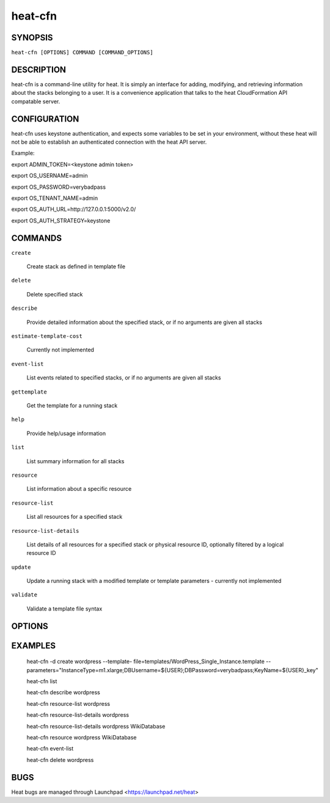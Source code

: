 ========
heat-cfn
========

.. program:: heat-cfn

SYNOPSIS
========

``heat-cfn [OPTIONS] COMMAND [COMMAND_OPTIONS]``

DESCRIPTION
===========
heat-cfn is a command-line utility for heat. It is simply an
interface for adding, modifying, and retrieving information about the stacks
belonging to a user.  It is a convenience application that talks to the heat
CloudFormation API compatable server.


CONFIGURATION
=============

heat-cfn uses keystone authentication, and expects some variables to be
set in your environment, without these heat will not be able to establish
an authenticated connection with the heat API server.

Example:

export ADMIN_TOKEN=<keystone admin token>

export OS_USERNAME=admin

export OS_PASSWORD=verybadpass

export OS_TENANT_NAME=admin

export OS_AUTH_URL=http://127.0.0.1:5000/v2.0/

export OS_AUTH_STRATEGY=keystone



COMMANDS
========

``create``

  Create stack as defined in template file

``delete``

  Delete specified stack

``describe``

  Provide detailed information about the specified stack, or if no arguments are given all stacks

``estimate-template-cost``

  Currently not implemented

``event-list``

  List events related to specified stacks, or if no arguments are given all stacks

``gettemplate``

  Get the template for a running stack

``help``

  Provide help/usage information

``list``

  List summary information for all stacks

``resource``

  List information about a specific resource

``resource-list``

  List all resources for a specified stack

``resource-list-details``

  List details of all resources for a specified stack or physical resource ID, optionally filtered by a logical resource ID

``update``

  Update a running stack with a modified template or template parameters - currently not implemented

``validate``

  Validate a template file syntax


OPTIONS
=======

.. cmdoption:: -S, --auth_strategy

  Authentication strategy

.. cmdoption:: -A, --auth_token

  Authentication token to use to identify the client to the heat server

.. cmdoption:: -N, --auth_url

  Authentication URL for keystone authentication

.. cmdoption:: -d, --debug

  Enable verbose debug level output

.. cmdoption:: -H, --host

  Specify the hostname running the heat API service

.. cmdoption:: -k, --insecure

  Use plain HTTP instead of HTTPS

.. cmdoption:: -P, --parameters

  Stack input parameters

.. cmdoption:: -K, --password

  Password used to acquire an authentication token

.. cmdoption:: -p, --port

  Specify the port to connect to for the heat API service

.. cmdoption:: -R, --region

  Region name. When using keystone authentication "version 2.0 or later this identifies the region

.. cmdoption:: -f, --template-file

  Path to file containing the stack template

.. cmdoption:: -u, --template-url

  URL to stack template

.. cmdoption:: -T, --tenant

  Tenant name used for Keystone authentication

.. cmdoption:: -t, --timeout

  Stack creation timeout (default is 60 minutes)

.. cmdoption:: -U, --url

  URL of heat service

.. cmdoption:: -I, --username

  User name used to acquire an authentication token

.. cmdoption:: -v, --verbose

  Enable verbose output

.. cmdoption:: -y, --yes

  Do not prompt for confirmation, assume yes


EXAMPLES
========
  heat-cfn -d create wordpress --template-
  file=templates/WordPress_Single_Instance.template
  --parameters="InstanceType=m1.xlarge;DBUsername=${USER};DBPassword=verybadpass;KeyName=${USER}_key"

  heat-cfn list

  heat-cfn describe wordpress

  heat-cfn resource-list wordpress

  heat-cfn resource-list-details wordpress

  heat-cfn resource-list-details wordpress WikiDatabase

  heat-cfn resource wordpress WikiDatabase

  heat-cfn event-list

  heat-cfn delete wordpress

BUGS
====
Heat bugs are managed through Launchpad <https://launchpad.net/heat>